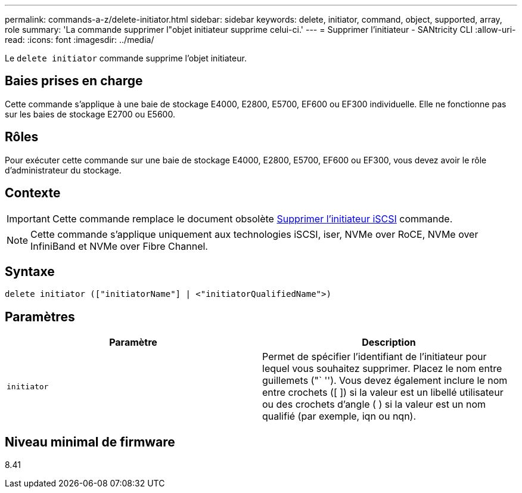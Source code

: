 ---
permalink: commands-a-z/delete-initiator.html 
sidebar: sidebar 
keywords: delete, initiator, command, object, supported, array, role 
summary: 'La commande supprimer l"objet initiateur supprime celui-ci.' 
---
= Supprimer l'initiateur - SANtricity CLI
:allow-uri-read: 
:icons: font
:imagesdir: ../media/


[role="lead"]
Le `delete initiator` commande supprime l'objet initiateur.



== Baies prises en charge

Cette commande s'applique à une baie de stockage E4000, E2800, E5700, EF600 ou EF300 individuelle. Elle ne fonctionne pas sur les baies de stockage E2700 ou E5600.



== Rôles

Pour exécuter cette commande sur une baie de stockage E4000, E2800, E5700, EF600 ou EF300, vous devez avoir le rôle d'administrateur du stockage.



== Contexte

[IMPORTANT]
====
Cette commande remplace le document obsolète xref:delete-iscsiinitiator.adoc[Supprimer l'initiateur iSCSI] commande.

====
[NOTE]
====
Cette commande s'applique uniquement aux technologies iSCSI, iser, NVMe over RoCE, NVMe over InfiniBand et NVMe over Fibre Channel.

====


== Syntaxe

[source, cli]
----
delete initiator (["initiatorName"] | <"initiatorQualifiedName">)
----


== Paramètres

[cols="2*"]
|===
| Paramètre | Description 


 a| 
`initiator`
 a| 
Permet de spécifier l'identifiant de l'initiateur pour lequel vous souhaitez supprimer. Placez le nom entre guillemets ("` ''). Vous devez également inclure le nom entre crochets ([ ]) si la valeur est un libellé utilisateur ou des crochets d'angle ( ) si la valeur est un nom qualifié (par exemple, iqn ou nqn).

|===


== Niveau minimal de firmware

8.41
